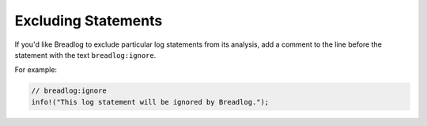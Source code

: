 Excluding Statements
====================

If you'd like Breadlog to exclude particular log statements from its analysis, 
add a comment to the line before the statement with the text ``breadlog:ignore``.

For example:

.. code-block:: rust

   // breadlog:ignore
   info!("This log statement will be ignored by Breadlog.");
